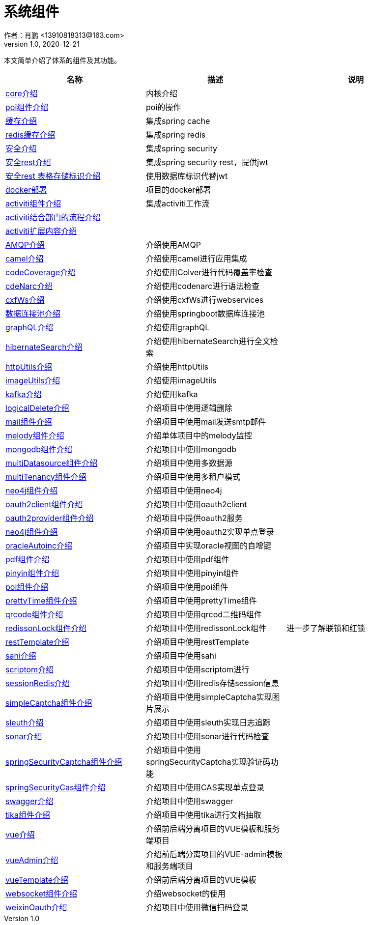 = 系统组件
作者：肖鹏 <13910818313@163.com>
:v1.0, 2020-12-21
:imagesdir: ./images
:source-highlighter: coderay
:last-update-label!:
:toc2:
:sectnums:

本文简单介绍了体系的组件及其功能。

[format="csv", options="header"]
|===
名称,描述,说明
link:./component/core.html[core介绍],内核介绍,
link:./component/poi.html[poi组件介绍],poi的操作,
link:./component/cache.html[缓存介绍],集成spring cache,
link:./component/dataRedis.html[redis缓存介绍],集成spring redis,
link:./component/springSecurity.html[安全介绍],集成spring security,
link:./component/springSecurityRest.html[安全rest介绍],集成spring security rest，提供jwt,
link:./component/springSecurityRestGORM.html[安全rest 表格存储标识介绍],使用数据库标识代替jwt,
//link:./component/springSecurityRestRedis.html[安全rest redis存储标识介绍],,
link:./component/docker.html[docker部署],项目的docker部署,
link:./component/activiti.html[activiti组件介绍],集成activiti工作流,
link:./component/activitiDepartment.html[activiti结合部门的流程介绍],,
link:./component/activitiExention.html[activiti扩展内容介绍],,
link:./component/AMQP.html[AMQP介绍],介绍使用AMQP,
link:./component/camel.html[camel介绍],介绍使用camel进行应用集成,
link:./component/codeCoverage.html[codeCoverage介绍],介绍使用Colver进行代码覆盖率检查,
link:./component/codeNarc.html[cdeNarc介绍],介绍使用codenarc进行语法检查,
link:./component/cxfWs.html[cxfWs介绍],介绍使用cxfWs进行webservices,
link:./component/datasourcePool.html[数据连接池介绍],介绍使用springboot数据库连接池,
link:./component/graphQL.html[graphQL介绍],介绍使用graphQL,
link:./component/hibernateSearch.html[hibernateSearch介绍],介绍使用hibernateSearch进行全文检索,
link:./component/httpUtils.html[httpUtils介绍],介绍使用httpUtils,
link:./component/imageUtils.html[imageUtils介绍],介绍使用imageUtils,
link:./component/kafka.html[kafka介绍],介绍使用kafka,
link:./component/logicalDelete.html[logicalDelete介绍],介绍项目中使用逻辑删除,
link:./component/mail.html[mail组件介绍],介绍项目中使用mail发送smtp邮件,
link:./component/melody.html[melody组件介绍],介绍单体项目中的melody监控,
link:./component/mongodb.html[mongodb组件介绍],介绍项目中使用mongodb,
link:./component/multiDatasource.html[multiDatasource组件介绍],介绍项目中使用多数据源,
link:./component/multiTenancy.html[multiTenancy组件介绍],介绍项目中使用多租户模式,
link:./component/neo4j.html[neo4j组件介绍],介绍项目中使用neo4j,
link:./component/oauth2client.html[oauth2client组件介绍],介绍项目中使用oauth2client,
link:./component/oauth2provider.html[oauth2provider组件介绍],介绍项目中提供oauth2服务,
link:./component/oauth2sso.html[neo4j组件介绍],介绍项目中使用oauth2实现单点登录,
link:./component/oracleAutoinc.html[oracleAutoinc介绍],介绍项目中实现oracle视图的自增键,
link:./component/pdf.html[pdf组件介绍],介绍项目中使用pdf组件,
link:./component/pinyin.html[pinyin组件介绍],介绍项目中使用pinyin组件,
link:./component/poi.html[poi组件介绍],介绍项目中使用poi组件,
link:./component/prettyTime.html[prettyTime组件介绍],介绍项目中使用prettyTime组件,
link:./component/qrcode.html[qrcode组件介绍],介绍项目中使用qrcod二维码组件,
link:./component/redissonLock.html[redissonLock组件介绍],介绍项目中使用redissonLock组件,进一步了解联锁和红锁
link:./component/restTemplate.html[restTemplate介绍],介绍项目中使用restTemplate,
link:./component/sahi.html[sahi介绍],介绍项目中使用sahi,
link:./component/scriptom.html[scriptom介绍],介绍项目中使用scriptom进行,
link:./component/sessionRedis.html[sessionRedis介绍],介绍项目中使用redis存储session信息,
link:./component/simpleCaptcha.html[simpleCaptcha组件介绍],介绍项目中使用simpleCaptcha实现图片展示,
link:./component/sleuth.html[sleuth介绍],介绍项目中使用sleuth实现日志追踪,
link:./component/sonar.html[sonar介绍],介绍项目中使用sonar进行代码检查,
link:./component/springSecurityCaptcha.html[springSecurityCaptcha组件介绍],介绍项目中使用springSecurityCaptcha实现验证码功能,
link:./component/springSecurityCas.html[springSecurityCas组件介绍],介绍项目中使用CAS实现单点登录,
link:./component/swagger.html[swagger介绍],介绍项目中使用swagger,
link:./component/tika.html[tika组件介绍],介绍项目中使用tika进行文档抽取,
link:./component/vue.html[vue介绍],介绍前后端分离项目的VUE模板和服务端项目,
link:./component/vueAdmin.html[vueAdmin介绍],介绍前后端分离项目的VUE-admin模板和服务端项目,
link:./component/vueTemplate.html[vueTemplate介绍],介绍前后端分离项目的VUE模板,
link:./component/websocket.html[websocket组件介绍],介绍websocket的使用,
link:./component/weixinOauth.html[weixinOauth介绍],介绍项目中使用微信扫码登录,

|===